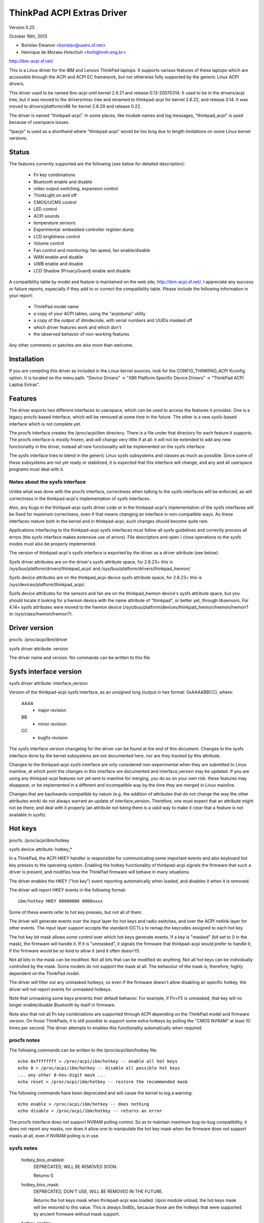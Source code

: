 ===========================
ThinkPad ACPI Extras Driver
===========================

Version 0.25

October 16th,  2013

- Borislav Deianov <borislav@users.sf.net>
- Henrique de Moraes Holschuh <hmh@hmh.eng.br>

http://ibm-acpi.sf.net/

This is a Linux driver for the IBM and Lenovo ThinkPad laptops. It
supports various features of these laptops which are accessible
through the ACPI and ACPI EC framework, but not otherwise fully
supported by the generic Linux ACPI drivers.

This driver used to be named ibm-acpi until kernel 2.6.21 and release
0.13-20070314.  It used to be in the drivers/acpi tree, but it was
moved to the drivers/misc tree and renamed to thinkpad-acpi for kernel
2.6.22, and release 0.14.  It was moved to drivers/platform/x86 for
kernel 2.6.29 and release 0.22.

The driver is named "thinkpad-acpi".  In some places, like module
names and log messages, "thinkpad_acpi" is used because of userspace
issues.

"tpacpi" is used as a shorthand where "thinkpad-acpi" would be too
long due to length limitations on some Linux kernel versions.

Status
------

The features currently supported are the following (see below for
detailed description):

	- Fn key combinations
	- Bluetooth enable and disable
	- video output switching, expansion control
	- ThinkLight on and off
	- CMOS/UCMS control
	- LED control
	- ACPI sounds
	- temperature sensors
	- Experimental: embedded controller register dump
	- LCD brightness control
	- Volume control
	- Fan control and monitoring: fan speed, fan enable/disable
	- WAN enable and disable
	- UWB enable and disable
	- LCD Shadow (PrivacyGuard) enable and disable

A compatibility table by model and feature is maintained on the web
site, http://ibm-acpi.sf.net/. I appreciate any success or failure
reports, especially if they add to or correct the compatibility table.
Please include the following information in your report:

	- ThinkPad model name
	- a copy of your ACPI tables, using the "acpidump" utility
	- a copy of the output of dmidecode, with serial numbers
	  and UUIDs masked off
	- which driver features work and which don't
	- the observed behavior of non-working features

Any other comments or patches are also more than welcome.


Installation
------------

If you are compiling this driver as included in the Linux kernel
sources, look for the CONFIG_THINKPAD_ACPI Kconfig option.
It is located on the menu path: "Device Drivers" -> "X86 Platform
Specific Device Drivers" -> "ThinkPad ACPI Laptop Extras".


Features
--------

The driver exports two different interfaces to userspace, which can be
used to access the features it provides.  One is a legacy procfs-based
interface, which will be removed at some time in the future.  The other
is a new sysfs-based interface which is not complete yet.

The procfs interface creates the /proc/acpi/ibm directory.  There is a
file under that directory for each feature it supports.  The procfs
interface is mostly frozen, and will change very little if at all: it
will not be extended to add any new functionality in the driver, instead
all new functionality will be implemented on the sysfs interface.

The sysfs interface tries to blend in the generic Linux sysfs subsystems
and classes as much as possible.  Since some of these subsystems are not
yet ready or stabilized, it is expected that this interface will change,
and any and all userspace programs must deal with it.


Notes about the sysfs interface
^^^^^^^^^^^^^^^^^^^^^^^^^^^^^^^

Unlike what was done with the procfs interface, correctness when talking
to the sysfs interfaces will be enforced, as will correctness in the
thinkpad-acpi's implementation of sysfs interfaces.

Also, any bugs in the thinkpad-acpi sysfs driver code or in the
thinkpad-acpi's implementation of the sysfs interfaces will be fixed for
maximum correctness, even if that means changing an interface in
non-compatible ways.  As these interfaces mature both in the kernel and
in thinkpad-acpi, such changes should become quite rare.

Applications interfacing to the thinkpad-acpi sysfs interfaces must
follow all sysfs guidelines and correctly process all errors (the sysfs
interface makes extensive use of errors).  File descriptors and open /
close operations to the sysfs inodes must also be properly implemented.

The version of thinkpad-acpi's sysfs interface is exported by the driver
as a driver attribute (see below).

Sysfs driver attributes are on the driver's sysfs attribute space,
for 2.6.23+ this is /sys/bus/platform/drivers/thinkpad_acpi/ and
/sys/bus/platform/drivers/thinkpad_hwmon/

Sysfs device attributes are on the thinkpad_acpi device sysfs attribute
space, for 2.6.23+ this is /sys/devices/platform/thinkpad_acpi/.

Sysfs device attributes for the sensors and fan are on the
thinkpad_hwmon device's sysfs attribute space, but you should locate it
looking for a hwmon device with the name attribute of "thinkpad", or
better yet, through libsensors. For 4.14+ sysfs attributes were moved to the
hwmon device (/sys/bus/platform/devices/thinkpad_hwmon/hwmon/hwmon? or
/sys/class/hwmon/hwmon?).

Driver version
--------------

procfs: /proc/acpi/ibm/driver

sysfs driver attribute: version

The driver name and version. No commands can be written to this file.


Sysfs interface version
-----------------------

sysfs driver attribute: interface_version

Version of the thinkpad-acpi sysfs interface, as an unsigned long
(output in hex format: 0xAAAABBCC), where:

	AAAA
	  - major revision
	BB
	  - minor revision
	CC
	  - bugfix revision

The sysfs interface version changelog for the driver can be found at the
end of this document.  Changes to the sysfs interface done by the kernel
subsystems are not documented here, nor are they tracked by this
attribute.

Changes to the thinkpad-acpi sysfs interface are only considered
non-experimental when they are submitted to Linux mainline, at which
point the changes in this interface are documented and interface_version
may be updated.  If you are using any thinkpad-acpi features not yet
sent to mainline for merging, you do so on your own risk: these features
may disappear, or be implemented in a different and incompatible way by
the time they are merged in Linux mainline.

Changes that are backwards-compatible by nature (e.g. the addition of
attributes that do not change the way the other attributes work) do not
always warrant an update of interface_version.  Therefore, one must
expect that an attribute might not be there, and deal with it properly
(an attribute not being there *is* a valid way to make it clear that a
feature is not available in sysfs).


Hot keys
--------

procfs: /proc/acpi/ibm/hotkey

sysfs device attribute: hotkey_*

In a ThinkPad, the ACPI HKEY handler is responsible for communicating
some important events and also keyboard hot key presses to the operating
system.  Enabling the hotkey functionality of thinkpad-acpi signals the
firmware that such a driver is present, and modifies how the ThinkPad
firmware will behave in many situations.

The driver enables the HKEY ("hot key") event reporting automatically
when loaded, and disables it when it is removed.

The driver will report HKEY events in the following format::

	ibm/hotkey HKEY 00000080 0000xxxx

Some of these events refer to hot key presses, but not all of them.

The driver will generate events over the input layer for hot keys and
radio switches, and over the ACPI netlink layer for other events.  The
input layer support accepts the standard IOCTLs to remap the keycodes
assigned to each hot key.

The hot key bit mask allows some control over which hot keys generate
events.  If a key is "masked" (bit set to 0 in the mask), the firmware
will handle it.  If it is "unmasked", it signals the firmware that
thinkpad-acpi would prefer to handle it, if the firmware would be so
kind to allow it (and it often doesn't!).

Not all bits in the mask can be modified.  Not all bits that can be
modified do anything.  Not all hot keys can be individually controlled
by the mask.  Some models do not support the mask at all.  The behaviour
of the mask is, therefore, highly dependent on the ThinkPad model.

The driver will filter out any unmasked hotkeys, so even if the firmware
doesn't allow disabling an specific hotkey, the driver will not report
events for unmasked hotkeys.

Note that unmasking some keys prevents their default behavior.  For
example, if Fn+F5 is unmasked, that key will no longer enable/disable
Bluetooth by itself in firmware.

Note also that not all Fn key combinations are supported through ACPI
depending on the ThinkPad model and firmware version.  On those
ThinkPads, it is still possible to support some extra hotkeys by
polling the "CMOS NVRAM" at least 10 times per second.  The driver
attempts to enables this functionality automatically when required.

procfs notes
^^^^^^^^^^^^

The following commands can be written to the /proc/acpi/ibm/hotkey file::

	echo 0xffffffff > /proc/acpi/ibm/hotkey -- enable all hot keys
	echo 0 > /proc/acpi/ibm/hotkey -- disable all possible hot keys
	... any other 8-hex-digit mask ...
	echo reset > /proc/acpi/ibm/hotkey -- restore the recommended mask

The following commands have been deprecated and will cause the kernel
to log a warning::

	echo enable > /proc/acpi/ibm/hotkey -- does nothing
	echo disable > /proc/acpi/ibm/hotkey -- returns an error

The procfs interface does not support NVRAM polling control.  So as to
maintain maximum bug-to-bug compatibility, it does not report any masks,
nor does it allow one to manipulate the hot key mask when the firmware
does not support masks at all, even if NVRAM polling is in use.

sysfs notes
^^^^^^^^^^^

	hotkey_bios_enabled:
		DEPRECATED, WILL BE REMOVED SOON.

		Returns 0.

	hotkey_bios_mask:
		DEPRECATED, DON'T USE, WILL BE REMOVED IN THE FUTURE.

		Returns the hot keys mask when thinkpad-acpi was loaded.
		Upon module unload, the hot keys mask will be restored
		to this value.   This is always 0x80c, because those are
		the hotkeys that were supported by ancient firmware
		without mask support.

	hotkey_enable:
		DEPRECATED, WILL BE REMOVED SOON.

		0: returns -EPERM
		1: does nothing

	hotkey_mask:
		bit mask to enable reporting (and depending on
		the firmware, ACPI event generation) for each hot key
		(see above).  Returns the current status of the hot keys
		mask, and allows one to modify it.

	hotkey_all_mask:
		bit mask that should enable event reporting for all
		supported hot keys, when echoed to hotkey_mask above.
		Unless you know which events need to be handled
		passively (because the firmware *will* handle them
		anyway), do *not* use hotkey_all_mask.  Use
		hotkey_recommended_mask, instead. You have been warned.

	hotkey_recommended_mask:
		bit mask that should enable event reporting for all
		supported hot keys, except those which are always
		handled by the firmware anyway.  Echo it to
		hotkey_mask above, to use.  This is the default mask
		used by the driver.

	hotkey_source_mask:
		bit mask that selects which hot keys will the driver
		poll the NVRAM for.  This is auto-detected by the driver
		based on the capabilities reported by the ACPI firmware,
		but it can be overridden at runtime.

		Hot keys whose bits are set in hotkey_source_mask are
		polled for in NVRAM, and reported as hotkey events if
		enabled in hotkey_mask.  Only a few hot keys are
		available through CMOS NVRAM polling.

		Warning: when in NVRAM mode, the volume up/down/mute
		keys are synthesized according to changes in the mixer,
		which uses a single volume up or volume down hotkey
		press to unmute, as per the ThinkPad volume mixer user
		interface.  When in ACPI event mode, volume up/down/mute
		events are reported by the firmware and can behave
		differently (and that behaviour changes with firmware
		version -- not just with firmware models -- as well as
		OSI(Linux) state).

	hotkey_poll_freq:
		frequency in Hz for hot key polling. It must be between
		0 and 25 Hz.  Polling is only carried out when strictly
		needed.

		Setting hotkey_poll_freq to zero disables polling, and
		will cause hot key presses that require NVRAM polling
		to never be reported.

		Setting hotkey_poll_freq too low may cause repeated
		pressings of the same hot key to be misreported as a
		single key press, or to not even be detected at all.
		The recommended polling frequency is 10Hz.

	hotkey_radio_sw:
		If the ThinkPad has a hardware radio switch, this
		attribute will read 0 if the switch is in the "radios
		disabled" position, and 1 if the switch is in the
		"radios enabled" position.

		This attribute has poll()/select() support.

	hotkey_tablet_mode:
		If the ThinkPad has tablet capabilities, this attribute
		will read 0 if the ThinkPad is in normal mode, and
		1 if the ThinkPad is in tablet mode.

		This attribute has poll()/select() support.

	wakeup_reason:
		Set to 1 if the system is waking up because the user
		requested a bay ejection.  Set to 2 if the system is
		waking up because the user requested the system to
		undock.  Set to zero for normal wake-ups or wake-ups
		due to unknown reasons.

		This attribute has poll()/select() support.

	wakeup_hotunplug_complete:
		Set to 1 if the system was waken up because of an
		undock or bay ejection request, and that request
		was successfully completed.  At this point, it might
		be useful to send the system back to sleep, at the
		user's choice.  Refer to HKEY events 0x4003 and
		0x3003, below.

		This attribute has poll()/select() support.

input layer notes
^^^^^^^^^^^^^^^^^

A Hot key is mapped to a single input layer EV_KEY event, possibly
followed by an EV_MSC MSC_SCAN event that shall contain that key's scan
code.  An EV_SYN event will always be generated to mark the end of the
event block.

Do not use the EV_MSC MSC_SCAN events to process keys.  They are to be
used as a helper to remap keys, only.  They are particularly useful when
remapping KEY_UNKNOWN keys.

The events are available in an input device, with the following id:

	==============  ==============================
	Bus		BUS_HOST
	vendor		0x1014 (PCI_VENDOR_ID_IBM)  or
			0x17aa (PCI_VENDOR_ID_LENOVO)
	product		0x5054 ("TP")
	version		0x4101
	==============  ==============================

The version will have its LSB incremented if the keymap changes in a
backwards-compatible way.  The MSB shall always be 0x41 for this input
device.  If the MSB is not 0x41, do not use the device as described in
this section, as it is either something else (e.g. another input device
exported by a thinkpad driver, such as HDAPS) or its functionality has
been changed in a non-backwards compatible way.

Adding other event types for other functionalities shall be considered a
backwards-compatible change for this input device.

Thinkpad-acpi Hot Key event map (version 0x4101):

=======	=======	==============	==============================================
ACPI	Scan
event	code	Key		Notes
=======	=======	==============	==============================================
0x1001	0x00	FN+F1		-

0x1002	0x01	FN+F2		IBM: battery (rare)
				Lenovo: Screen lock

0x1003	0x02	FN+F3		Many IBM models always report
				this hot key, even with hot keys
				disabled or with Fn+F3 masked
				off
				IBM: screen lock, often turns
				off the ThinkLight as side-effect
				Lenovo: battery

0x1004	0x03	FN+F4		Sleep button (ACPI sleep button
				semantics, i.e. sleep-to-RAM).
				It always generates some kind
				of event, either the hot key
				event or an ACPI sleep button
				event. The firmware may
				refuse to generate further FN+F4
				key presses until a S3 or S4 ACPI
				sleep cycle is performed or some
				time passes.

0x1005	0x04	FN+F5		Radio.  Enables/disables
				the internal Bluetooth hardware
				and W-WAN card if left in control
				of the firmware.  Does not affect
				the WLAN card.
				Should be used to turn on/off all
				radios (Bluetooth+W-WAN+WLAN),
				really.

0x1006	0x05	FN+F6		-

0x1007	0x06	FN+F7		Video output cycle.
				Do you feel lucky today?

0x1008	0x07	FN+F8		IBM: toggle screen expand
				Lenovo: configure UltraNav,
				or toggle screen expand

0x1009	0x08	FN+F9		-

...	...	...		...

0x100B	0x0A	FN+F11		-

0x100C	0x0B	FN+F12		Sleep to disk.  You are always
				supposed to handle it yourself,
				either through the ACPI event,
				or through a hotkey event.
				The firmware may refuse to
				generate further FN+F12 key
				press events until a S3 or S4
				ACPI sleep cycle is performed,
				or some time passes.

0x100D	0x0C	FN+BACKSPACE	-
0x100E	0x0D	FN+INSERT	-
0x100F	0x0E	FN+DELETE	-

0x1010	0x0F	FN+HOME		Brightness up.  This key is
				always handled by the firmware
				in IBM ThinkPads, even when
				unmasked.  Just leave it alone.
				For Lenovo ThinkPads with a new
				BIOS, it has to be handled either
				by the ACPI OSI, or by userspace.
				The driver does the right thing,
				never mess with this.
0x1011	0x10	FN+END		Brightness down.  See brightness
				up for details.

0x1012	0x11	FN+PGUP		ThinkLight toggle.  This key is
				always handled by the firmware,
				even when unmasked.

0x1013	0x12	FN+PGDOWN	-

0x1014	0x13	FN+SPACE	Zoom key

0x1015	0x14	VOLUME UP	Internal mixer volume up. This
				key is always handled by the
				firmware, even when unmasked.
				NOTE: Lenovo seems to be changing
				this.
0x1016	0x15	VOLUME DOWN	Internal mixer volume up. This
				key is always handled by the
				firmware, even when unmasked.
				NOTE: Lenovo seems to be changing
				this.
0x1017	0x16	MUTE		Mute internal mixer. This
				key is always handled by the
				firmware, even when unmasked.

0x1018	0x17	THINKPAD	ThinkPad/Access IBM/Lenovo key

0x1019	0x18	unknown

...	...	...

0x1020	0x1F	unknown
=======	=======	==============	==============================================

The ThinkPad firmware does not allow one to differentiate when most hot
keys are pressed or released (either that, or we don't know how to, yet).
For these keys, the driver generates a set of events for a key press and
immediately issues the same set of events for a key release.  It is
unknown by the driver if the ThinkPad firmware triggered these events on
hot key press or release, but the firmware will do it for either one, not
both.

If a key is mapped to KEY_RESERVED, it generates no input events at all.
If a key is mapped to KEY_UNKNOWN, it generates an input event that
includes an scan code.  If a key is mapped to anything else, it will
generate input device EV_KEY events.

In addition to the EV_KEY events, thinkpad-acpi may also issue EV_SW
events for switches:

==============	==============================================
SW_RFKILL_ALL	T60 and later hardware rfkill rocker switch
SW_TABLET_MODE	Tablet ThinkPads HKEY events 0x5009 and 0x500A
==============	==============================================

Non hotkey ACPI HKEY event map
------------------------------

Events that are never propagated by the driver:

======		==================================================
0x2304		System is waking up from suspend to undock
0x2305		System is waking up from suspend to eject bay
0x2404		System is waking up from hibernation to undock
0x2405		System is waking up from hibernation to eject bay
0x5001		Lid closed
0x5002		Lid opened
0x5009		Tablet swivel: switched to tablet mode
0x500A		Tablet swivel: switched to normal mode
0x5010		Brightness level changed/control event
0x6000		KEYBOARD: Numlock key pressed
0x6005		KEYBOARD: Fn key pressed (TO BE VERIFIED)
0x7000		Radio Switch may have changed state
======		==================================================


Events that are propagated by the driver to userspace:

======		=====================================================
0x2313		ALARM: System is waking up from suspend because
		the battery is nearly empty
0x2413		ALARM: System is waking up from hibernation because
		the battery is nearly empty
0x3003		Bay ejection (see 0x2x05) complete, can sleep again
0x3006		Bay hotplug request (hint to power up SATA link when
		the optical drive tray is ejected)
0x4003		Undocked (see 0x2x04), can sleep again
0x4010		Docked into hotplug port replicator (non-ACPI dock)
0x4011		Undocked from hotplug port replicator (non-ACPI dock)
0x500B		Tablet pen inserted into its storage bay
0x500C		Tablet pen removed from its storage bay
0x6011		ALARM: battery is too hot
0x6012		ALARM: battery is extremely hot
0x6021		ALARM: a sensor is too hot
0x6022		ALARM: a sensor is extremely hot
0x6030		System thermal table changed
0x6032		Thermal Control command set completion  (DYTC, Windows)
0x6040		Nvidia Optimus/AC adapter related (TO BE VERIFIED)
0x60C0		X1 Yoga 2016, Tablet mode status changed
0x60F0		Thermal Transformation changed (GMTS, Windows)
======		=====================================================

Battery nearly empty alarms are a last resort attempt to get the
operating system to hibernate or shutdown cleanly (0x2313), or shutdown
cleanly (0x2413) before power is lost.  They must be acted upon, as the
wake up caused by the firmware will have negated most safety nets...

When any of the "too hot" alarms happen, according to Lenovo the user
should suspend or hibernate the laptop (and in the case of battery
alarms, unplug the AC adapter) to let it cool down.  These alarms do
signal that something is wrong, they should never happen on normal
operating conditions.

The "extremely hot" alarms are emergencies.  According to Lenovo, the
operating system is to force either an immediate suspend or hibernate
cycle, or a system shutdown.  Obviously, something is very wrong if this
happens.


Brightness hotkey notes
^^^^^^^^^^^^^^^^^^^^^^^

Don't mess with the brightness hotkeys in a Thinkpad.  If you want
notifications for OSD, use the sysfs backlight class event support.

The driver will issue KEY_BRIGHTNESS_UP and KEY_BRIGHTNESS_DOWN events
automatically for the cases were userspace has to do something to
implement brightness changes.  When you override these events, you will
either fail to handle properly the ThinkPads that require explicit
action to change backlight brightness, or the ThinkPads that require
that no action be taken to work properly.


Bluetooth
---------

procfs: /proc/acpi/ibm/bluetooth

sysfs device attribute: bluetooth_enable (deprecated)

sysfs rfkill class: switch "tpacpi_bluetooth_sw"

This feature shows the presence and current state of a ThinkPad
Bluetooth device in the internal ThinkPad CDC slot.

If the ThinkPad supports it, the Bluetooth state is stored in NVRAM,
so it is kept across reboots and power-off.

Procfs notes
^^^^^^^^^^^^

If Bluetooth is installed, the following commands can be used::

	echo enable > /proc/acpi/ibm/bluetooth
	echo disable > /proc/acpi/ibm/bluetooth

Sysfs notes
^^^^^^^^^^^

	If the Bluetooth CDC card is installed, it can be enabled /
	disabled through the "bluetooth_enable" thinkpad-acpi device
	attribute, and its current status can also be queried.

	enable:

		- 0: disables Bluetooth / Bluetooth is disabled
		- 1: enables Bluetooth / Bluetooth is enabled.

	Note: this interface has been superseded by the	generic rfkill
	class.  It has been deprecated, and it will be removed in year
	2010.

	rfkill controller switch "tpacpi_bluetooth_sw": refer to
	Documentation/driver-api/rfkill.rst for details.


Video output control -- /proc/acpi/ibm/video
--------------------------------------------

This feature allows control over the devices used for video output -
LCD, CRT or DVI (if available). The following commands are available::

	echo lcd_enable > /proc/acpi/ibm/video
	echo lcd_disable > /proc/acpi/ibm/video
	echo crt_enable > /proc/acpi/ibm/video
	echo crt_disable > /proc/acpi/ibm/video
	echo dvi_enable > /proc/acpi/ibm/video
	echo dvi_disable > /proc/acpi/ibm/video
	echo auto_enable > /proc/acpi/ibm/video
	echo auto_disable > /proc/acpi/ibm/video
	echo expand_toggle > /proc/acpi/ibm/video
	echo video_switch > /proc/acpi/ibm/video

NOTE:
  Access to this feature is restricted to processes owning the
  CAP_SYS_ADMIN capability for safety reasons, as it can interact badly
  enough with some versions of X.org to crash it.

Each video output device can be enabled or disabled individually.
Reading /proc/acpi/ibm/video shows the status of each device.

Automatic video switching can be enabled or disabled.  When automatic
video switching is enabled, certain events (e.g. opening the lid,
docking or undocking) cause the video output device to change
automatically. While this can be useful, it also causes flickering
and, on the X40, video corruption. By disabling automatic switching,
the flickering or video corruption can be avoided.

The video_switch command cycles through the available video outputs
(it simulates the behavior of Fn-F7).

Video expansion can be toggled through this feature. This controls
whether the display is expanded to fill the entire LCD screen when a
mode with less than full resolution is used. Note that the current
video expansion status cannot be determined through this feature.

Note that on many models (particularly those using Radeon graphics
chips) the X driver configures the video card in a way which prevents
Fn-F7 from working. This also disables the video output switching
features of this driver, as it uses the same ACPI methods as
Fn-F7. Video switching on the console should still work.

UPDATE: refer to https://bugs.freedesktop.org/show_bug.cgi?id=2000


ThinkLight control
------------------

procfs: /proc/acpi/ibm/light

sysfs attributes: as per LED class, for the "tpacpi::thinklight" LED

procfs notes
^^^^^^^^^^^^

The ThinkLight status can be read and set through the procfs interface.  A
few models which do not make the status available will show the ThinkLight
status as "unknown". The available commands are::

	echo on  > /proc/acpi/ibm/light
	echo off > /proc/acpi/ibm/light

sysfs notes
^^^^^^^^^^^

The ThinkLight sysfs interface is documented by the LED class
documentation, in Documentation/leds/leds-class.rst.  The ThinkLight LED name
is "tpacpi::thinklight".

Due to limitations in the sysfs LED class, if the status of the ThinkLight
cannot be read or if it is unknown, thinkpad-acpi will report it as "off".
It is impossible to know if the status returned through sysfs is valid.


CMOS/UCMS control
-----------------

procfs: /proc/acpi/ibm/cmos

sysfs device attribute: cmos_command

This feature is mostly used internally by the ACPI firmware to keep the legacy
CMOS NVRAM bits in sync with the current machine state, and to record this
state so that the ThinkPad will retain such settings across reboots.

Some of these commands actually perform actions in some ThinkPad models, but
this is expected to disappear more and more in newer models.  As an example, in
a T43 and in a X40, commands 12 and 13 still control the ThinkLight state for
real, but commands 0 to 2 don't control the mixer anymore (they have been
phased out) and just update the NVRAM.

The range of valid cmos command numbers is 0 to 21, but not all have an
effect and the behavior varies from model to model.  Here is the behavior
on the X40 (tpb is the ThinkPad Buttons utility):

	- 0 - Related to "Volume down" key press
	- 1 - Related to "Volume up" key press
	- 2 - Related to "Mute on" key press
	- 3 - Related to "Access IBM" key press
	- 4 - Related to "LCD brightness up" key press
	- 5 - Related to "LCD brightness down" key press
	- 11 - Related to "toggle screen expansion" key press/function
	- 12 - Related to "ThinkLight on"
	- 13 - Related to "ThinkLight off"
	- 14 - Related to "ThinkLight" key press (toggle ThinkLight)

The cmos command interface is prone to firmware split-brain problems, as
in newer ThinkPads it is just a compatibility layer.  Do not use it, it is
exported just as a debug tool.


LED control
-----------

procfs: /proc/acpi/ibm/led
sysfs attributes: as per LED class, see below for names

Some of the LED indicators can be controlled through this feature.  On
some older ThinkPad models, it is possible to query the status of the
LED indicators as well.  Newer ThinkPads cannot query the real status
of the LED indicators.

Because misuse of the LEDs could induce an unaware user to perform
dangerous actions (like undocking or ejecting a bay device while the
buses are still active), or mask an important alarm (such as a nearly
empty battery, or a broken battery), access to most LEDs is
restricted.

Unrestricted access to all LEDs requires that thinkpad-acpi be
compiled with the CONFIG_THINKPAD_ACPI_UNSAFE_LEDS option enabled.
Distributions must never enable this option.  Individual users that
are aware of the consequences are welcome to enabling it.

Audio mute and microphone mute LEDs are supported, but currently not
visible to userspace. They are used by the snd-hda-intel audio driver.

procfs notes
^^^^^^^^^^^^

The available commands are::

	echo '<LED number> on' >/proc/acpi/ibm/led
	echo '<LED number> off' >/proc/acpi/ibm/led
	echo '<LED number> blink' >/proc/acpi/ibm/led

The <LED number> range is 0 to 15. The set of LEDs that can be
controlled varies from model to model. Here is the common ThinkPad
mapping:

	- 0 - power
	- 1 - battery (orange)
	- 2 - battery (green)
	- 3 - UltraBase/dock
	- 4 - UltraBay
	- 5 - UltraBase battery slot
	- 6 - (unknown)
	- 7 - standby
	- 8 - dock status 1
	- 9 - dock status 2
	- 10, 11 - (unknown)
	- 12 - thinkvantage
	- 13, 14, 15 - (unknown)

All of the above can be turned on and off and can be made to blink.

sysfs notes
^^^^^^^^^^^

The ThinkPad LED sysfs interface is described in detail by the LED class
documentation, in Documentation/leds/leds-class.rst.

The LEDs are named (in LED ID order, from 0 to 12):
"tpacpi::power", "tpacpi:orange:batt", "tpacpi:green:batt",
"tpacpi::dock_active", "tpacpi::bay_active", "tpacpi::dock_batt",
"tpacpi::unknown_led", "tpacpi::standby", "tpacpi::dock_status1",
"tpacpi::dock_status2", "tpacpi::unknown_led2", "tpacpi::unknown_led3",
"tpacpi::thinkvantage".

Due to limitations in the sysfs LED class, if the status of the LED
indicators cannot be read due to an error, thinkpad-acpi will report it as
a brightness of zero (same as LED off).

If the thinkpad firmware doesn't support reading the current status,
trying to read the current LED brightness will just return whatever
brightness was last written to that attribute.

These LEDs can blink using hardware acceleration.  To request that a
ThinkPad indicator LED should blink in hardware accelerated mode, use the
"timer" trigger, and leave the delay_on and delay_off parameters set to
zero (to request hardware acceleration autodetection).

LEDs that are known not to exist in a given ThinkPad model are not
made available through the sysfs interface.  If you have a dock and you
notice there are LEDs listed for your ThinkPad that do not exist (and
are not in the dock), or if you notice that there are missing LEDs,
a report to ibm-acpi-devel@lists.sourceforge.net is appreciated.


ACPI sounds -- /proc/acpi/ibm/beep
----------------------------------

The BEEP method is used internally by the ACPI firmware to provide
audible alerts in various situations. This feature allows the same
sounds to be triggered manually.

The commands are non-negative integer numbers::

	echo <number> >/proc/acpi/ibm/beep

The valid <number> range is 0 to 17. Not all numbers trigger sounds
and the sounds vary from model to model. Here is the behavior on the
X40:

	- 0 - stop a sound in progress (but use 17 to stop 16)
	- 2 - two beeps, pause, third beep ("low battery")
	- 3 - single beep
	- 4 - high, followed by low-pitched beep ("unable")
	- 5 - single beep
	- 6 - very high, followed by high-pitched beep ("AC/DC")
	- 7 - high-pitched beep
	- 9 - three short beeps
	- 10 - very long beep
	- 12 - low-pitched beep
	- 15 - three high-pitched beeps repeating constantly, stop with 0
	- 16 - one medium-pitched beep repeating constantly, stop with 17
	- 17 - stop 16


Temperature sensors
-------------------

procfs: /proc/acpi/ibm/thermal

sysfs device attributes: (hwmon "thinkpad") temp*_input

Most ThinkPads include six or more separate temperature sensors but only
expose the CPU temperature through the standard ACPI methods.  This
feature shows readings from up to eight different sensors on older
ThinkPads, and up to sixteen different sensors on newer ThinkPads.

For example, on the X40, a typical output may be:

temperatures:
	42 42 45 41 36 -128 33 -128

On the T43/p, a typical output may be:

temperatures:
	48 48 36 52 38 -128 31 -128 48 52 48 -128 -128 -128 -128 -128

The mapping of thermal sensors to physical locations varies depending on
system-board model (and thus, on ThinkPad model).

https://thinkwiki.org/wiki/Thermal_Sensors is a public wiki page that
tries to track down these locations for various models.

Most (newer?) models seem to follow this pattern:

- 1:  CPU
- 2:  (depends on model)
- 3:  (depends on model)
- 4:  GPU
- 5:  Main battery: main sensor
- 6:  Bay battery: main sensor
- 7:  Main battery: secondary sensor
- 8:  Bay battery: secondary sensor
- 9-15: (depends on model)

For the R51 (source: Thomas Gruber):

- 2:  Mini-PCI
- 3:  Internal HDD

For the T43, T43/p (source: Shmidoax/Thinkwiki.org)
https://thinkwiki.org/wiki/Thermal_Sensors#ThinkPad_T43.2C_T43p

- 2:  System board, left side (near PCMCIA slot), reported as HDAPS temp
- 3:  PCMCIA slot
- 9:  MCH (northbridge) to DRAM Bus
- 10: Clock-generator, mini-pci card and ICH (southbridge), under Mini-PCI
      card, under touchpad
- 11: Power regulator, underside of system board, below F2 key

The A31 has a very atypical layout for the thermal sensors
(source: Milos Popovic, https://thinkwiki.org/wiki/Thermal_Sensors#ThinkPad_A31)

- 1:  CPU
- 2:  Main Battery: main sensor
- 3:  Power Converter
- 4:  Bay Battery: main sensor
- 5:  MCH (northbridge)
- 6:  PCMCIA/ambient
- 7:  Main Battery: secondary sensor
- 8:  Bay Battery: secondary sensor


Procfs notes
^^^^^^^^^^^^

	Readings from sensors that are not available return -128.
	No commands can be written to this file.

Sysfs notes
^^^^^^^^^^^

	Sensors that are not available return the ENXIO error.  This
	status may change at runtime, as there are hotplug thermal
	sensors, like those inside the batteries and docks.

	thinkpad-acpi thermal sensors are reported through the hwmon
	subsystem, and follow all of the hwmon guidelines at
	Documentation/hwmon.

EXPERIMENTAL: Embedded controller register dump
-----------------------------------------------

This feature is not included in the thinkpad driver anymore.
Instead the EC can be accessed through /sys/kernel/debug/ec with
a userspace tool which can be found here:
ftp://ftp.suse.com/pub/people/trenn/sources/ec

Use it to determine the register holding the fan
speed on some models. To do that, do the following:

	- make sure the battery is fully charged
	- make sure the fan is running
	- use above mentioned tool to read out the EC

Often fan and temperature values vary between
readings. Since temperatures don't change vary fast, you can take
several quick dumps to eliminate them.

You can use a similar method to figure out the meaning of other
embedded controller registers - e.g. make sure nothing else changes
except the charging or discharging battery to determine which
registers contain the current battery capacity, etc. If you experiment
with this, do send me your results (including some complete dumps with
a description of the conditions when they were taken.)


LCD brightness control
----------------------

procfs: /proc/acpi/ibm/brightness

sysfs backlight device "thinkpad_screen"

This feature allows software control of the LCD brightness on ThinkPad
models which don't have a hardware brightness slider.

It has some limitations: the LCD backlight cannot be actually turned
on or off by this interface, it just controls the backlight brightness
level.

On IBM (and some of the earlier Lenovo) ThinkPads, the backlight control
has eight brightness levels, ranging from 0 to 7.  Some of the levels
may not be distinct.  Later Lenovo models that implement the ACPI
display backlight brightness control methods have 16 levels, ranging
from 0 to 15.

For IBM ThinkPads, there are two interfaces to the firmware for direct
brightness control, EC and UCMS (or CMOS).  To select which one should be
used, use the brightness_mode module parameter: brightness_mode=1 selects
EC mode, brightness_mode=2 selects UCMS mode, brightness_mode=3 selects EC
mode with NVRAM backing (so that brightness changes are remembered across
shutdown/reboot).

The driver tries to select which interface to use from a table of
defaults for each ThinkPad model.  If it makes a wrong choice, please
report this as a bug, so that we can fix it.

Lenovo ThinkPads only support brightness_mode=2 (UCMS).

When display backlight brightness controls are available through the
standard ACPI interface, it is best to use it instead of this direct
ThinkPad-specific interface.  The driver will disable its native
backlight brightness control interface if it detects that the standard
ACPI interface is available in the ThinkPad.

If you want to use the thinkpad-acpi backlight brightness control
instead of the generic ACPI video backlight brightness control for some
reason, you should use the acpi_backlight=vendor kernel parameter.

The brightness_enable module parameter can be used to control whether
the LCD brightness control feature will be enabled when available.
brightness_enable=0 forces it to be disabled.  brightness_enable=1
forces it to be enabled when available, even if the standard ACPI
interface is also available.

Procfs notes
^^^^^^^^^^^^

The available commands are::

	echo up   >/proc/acpi/ibm/brightness
	echo down >/proc/acpi/ibm/brightness
	echo 'level <level>' >/proc/acpi/ibm/brightness

Sysfs notes
^^^^^^^^^^^

The interface is implemented through the backlight sysfs class, which is
poorly documented at this time.

Locate the thinkpad_screen device under /sys/class/backlight, and inside
it there will be the following attributes:

	max_brightness:
		Reads the maximum brightness the hardware can be set to.
		The minimum is always zero.

	actual_brightness:
		Reads what brightness the screen is set to at this instant.

	brightness:
		Writes request the driver to change brightness to the
		given value.  Reads will tell you what brightness the
		driver is trying to set the display to when "power" is set
		to zero and the display has not been dimmed by a kernel
		power management event.

	power:
		power management mode, where 0 is "display on", and 1 to 3
		will dim the display backlight to brightness level 0
		because thinkpad-acpi cannot really turn the backlight
		off.  Kernel power management events can temporarily
		increase the current power management level, i.e. they can
		dim the display.


WARNING:

    Whatever you do, do NOT ever call thinkpad-acpi backlight-level change
    interface and the ACPI-based backlight level change interface
    (available on newer BIOSes, and driven by the Linux ACPI video driver)
    at the same time.  The two will interact in bad ways, do funny things,
    and maybe reduce the life of the backlight lamps by needlessly kicking
    its level up and down at every change.


Volume control (Console Audio control)
--------------------------------------

procfs: /proc/acpi/ibm/volume

ALSA: "ThinkPad Console Audio Control", default ID: "ThinkPadEC"

NOTE: by default, the volume control interface operates in read-only
mode, as it is supposed to be used for on-screen-display purposes.
The read/write mode can be enabled through the use of the
"volume_control=1" module parameter.

NOTE: distros are urged to not enable volume_control by default, this
should be done by the local admin only.  The ThinkPad UI is for the
console audio control to be done through the volume keys only, and for
the desktop environment to just provide on-screen-display feedback.
Software volume control should be done only in the main AC97/HDA
mixer.


About the ThinkPad Console Audio control
^^^^^^^^^^^^^^^^^^^^^^^^^^^^^^^^^^^^^^^^

ThinkPads have a built-in amplifier and muting circuit that drives the
console headphone and speakers.  This circuit is after the main AC97
or HDA mixer in the audio path, and under exclusive control of the
firmware.

ThinkPads have three special hotkeys to interact with the console
audio control: volume up, volume down and mute.

It is worth noting that the normal way the mute function works (on
ThinkPads that do not have a "mute LED") is:

1. Press mute to mute.  It will *always* mute, you can press it as
   many times as you want, and the sound will remain mute.

2. Press either volume key to unmute the ThinkPad (it will _not_
   change the volume, it will just unmute).

This is a very superior design when compared to the cheap software-only
mute-toggle solution found on normal consumer laptops:  you can be
absolutely sure the ThinkPad will not make noise if you press the mute
button, no matter the previous state.

The IBM ThinkPads, and the earlier Lenovo ThinkPads have variable-gain
amplifiers driving the speakers and headphone output, and the firmware
also handles volume control for the headphone and speakers on these
ThinkPads without any help from the operating system (this volume
control stage exists after the main AC97 or HDA mixer in the audio
path).

The newer Lenovo models only have firmware mute control, and depend on
the main HDA mixer to do volume control (which is done by the operating
system).  In this case, the volume keys are filtered out for unmute
key press (there are some firmware bugs in this area) and delivered as
normal key presses to the operating system (thinkpad-acpi is not
involved).


The ThinkPad-ACPI volume control
^^^^^^^^^^^^^^^^^^^^^^^^^^^^^^^^

The preferred way to interact with the Console Audio control is the
ALSA interface.

The legacy procfs interface allows one to read the current state,
and if volume control is enabled, accepts the following commands::

	echo up   >/proc/acpi/ibm/volume
	echo down >/proc/acpi/ibm/volume
	echo mute >/proc/acpi/ibm/volume
	echo unmute >/proc/acpi/ibm/volume
	echo 'level <level>' >/proc/acpi/ibm/volume

The <level> number range is 0 to 14 although not all of them may be
distinct. To unmute the volume after the mute command, use either the
up or down command (the level command will not unmute the volume), or
the unmute command.

You can use the volume_capabilities parameter to tell the driver
whether your thinkpad has volume control or mute-only control:
volume_capabilities=1 for mixers with mute and volume control,
volume_capabilities=2 for mixers with only mute control.

If the driver misdetects the capabilities for your ThinkPad model,
please report this to ibm-acpi-devel@lists.sourceforge.net, so that we
can update the driver.

There are two strategies for volume control.  To select which one
should be used, use the volume_mode module parameter: volume_mode=1
selects EC mode, and volume_mode=3 selects EC mode with NVRAM backing
(so that volume/mute changes are remembered across shutdown/reboot).

The driver will operate in volume_mode=3 by default. If that does not
work well on your ThinkPad model, please report this to
ibm-acpi-devel@lists.sourceforge.net.

The driver supports the standard ALSA module parameters.  If the ALSA
mixer is disabled, the driver will disable all volume functionality.


Fan control and monitoring: fan speed, fan enable/disable
---------------------------------------------------------

procfs: /proc/acpi/ibm/fan

sysfs device attributes: (hwmon "thinkpad") fan1_input, pwm1, pwm1_enable, fan2_input

sysfs hwmon driver attributes: fan_watchdog

NOTE NOTE NOTE:
   fan control operations are disabled by default for
   safety reasons.  To enable them, the module parameter "fan_control=1"
   must be given to thinkpad-acpi.

This feature attempts to show the current fan speed, control mode and
other fan data that might be available.  The speed is read directly
from the hardware registers of the embedded controller.  This is known
to work on later R, T, X and Z series ThinkPads but may show a bogus
value on other models.

Some Lenovo ThinkPads support a secondary fan.  This fan cannot be
controlled separately, it shares the main fan control.

Fan levels
^^^^^^^^^^

Most ThinkPad fans work in "levels" at the firmware interface.  Level 0
stops the fan.  The higher the level, the higher the fan speed, although
adjacent levels often map to the same fan speed.  7 is the highest
level, where the fan reaches the maximum recommended speed.

Level "auto" means the EC changes the fan level according to some
internal algorithm, usually based on readings from the thermal sensors.

There is also a "full-speed" level, also known as "disengaged" level.
In this level, the EC disables the speed-locked closed-loop fan control,
and drives the fan as fast as it can go, which might exceed hardware
limits, so use this level with caution.

The fan usually ramps up or down slowly from one speed to another, and
it is normal for the EC to take several seconds to react to fan
commands.  The full-speed level may take up to two minutes to ramp up to
maximum speed, and in some ThinkPads, the tachometer readings go stale
while the EC is transitioning to the full-speed level.

WARNING WARNING WARNING: do not leave the fan disabled unless you are
monitoring all of the temperature sensor readings and you are ready to
enable it if necessary to avoid overheating.

An enabled fan in level "auto" may stop spinning if the EC decides the
ThinkPad is cool enough and doesn't need the extra airflow.  This is
normal, and the EC will spin the fan up if the various thermal readings
rise too much.

On the X40, this seems to depend on the CPU and HDD temperatures.
Specifically, the fan is turned on when either the CPU temperature
climbs to 56 degrees or the HDD temperature climbs to 46 degrees.  The
fan is turned off when the CPU temperature drops to 49 degrees and the
HDD temperature drops to 41 degrees.  These thresholds cannot
currently be controlled.

The ThinkPad's ACPI DSDT code will reprogram the fan on its own when
certain conditions are met.  It will override any fan programming done
through thinkpad-acpi.

The thinkpad-acpi kernel driver can be programmed to revert the fan
level to a safe setting if userspace does not issue one of the procfs
fan commands: "enable", "disable", "level" or "watchdog", or if there
are no writes to pwm1_enable (or to pwm1 *if and only if* pwm1_enable is
set to 1, manual mode) within a configurable amount of time of up to
120 seconds.  This functionality is called fan safety watchdog.

Note that the watchdog timer stops after it enables the fan.  It will be
rearmed again automatically (using the same interval) when one of the
above mentioned fan commands is received.  The fan watchdog is,
therefore, not suitable to protect against fan mode changes made through
means other than the "enable", "disable", and "level" procfs fan
commands, or the hwmon fan control sysfs interface.

Procfs notes
^^^^^^^^^^^^

The fan may be enabled or disabled with the following commands::

	echo enable  >/proc/acpi/ibm/fan
	echo disable >/proc/acpi/ibm/fan

Placing a fan on level 0 is the same as disabling it.  Enabling a fan
will try to place it in a safe level if it is too slow or disabled.

The fan level can be controlled with the command::

	echo 'level <level>' > /proc/acpi/ibm/fan

Where <level> is an integer from 0 to 7, or one of the words "auto" or
"full-speed" (without the quotes).  Not all ThinkPads support the "auto"
and "full-speed" levels.  The driver accepts "disengaged" as an alias for
"full-speed", and reports it as "disengaged" for backwards
compatibility.

On the X31 and X40 (and ONLY on those models), the fan speed can be
controlled to a certain degree.  Once the fan is running, it can be
forced to run faster or slower with the following command::

	echo 'speed <speed>' > /proc/acpi/ibm/fan

The sustainable range of fan speeds on the X40 appears to be from about
3700 to about 7350. Values outside this range either do not have any
effect or the fan speed eventually settles somewhere in that range.  The
fan cannot be stopped or started with this command.  This functionality
is incomplete, and not available through the sysfs interface.

To program the safety watchdog, use the "watchdog" command::

	echo 'watchdog <interval in seconds>' > /proc/acpi/ibm/fan

If you want to disable the watchdog, use 0 as the interval.

Sysfs notes
^^^^^^^^^^^

The sysfs interface follows the hwmon subsystem guidelines for the most
part, and the exception is the fan safety watchdog.

Writes to any of the sysfs attributes may return the EINVAL error if
that operation is not supported in a given ThinkPad or if the parameter
is out-of-bounds, and EPERM if it is forbidden.  They may also return
EINTR (interrupted system call), and EIO (I/O error while trying to talk
to the firmware).

Features not yet implemented by the driver return ENOSYS.

hwmon device attribute pwm1_enable:
	- 0: PWM offline (fan is set to full-speed mode)
	- 1: Manual PWM control (use pwm1 to set fan level)
	- 2: Hardware PWM control (EC "auto" mode)
	- 3: reserved (Software PWM control, not implemented yet)

	Modes 0 and 2 are not supported by all ThinkPads, and the
	driver is not always able to detect this.  If it does know a
	mode is unsupported, it will return -EINVAL.

hwmon device attribute pwm1:
	Fan level, scaled from the firmware values of 0-7 to the hwmon
	scale of 0-255.  0 means fan stopped, 255 means highest normal
	speed (level 7).

	This attribute only commands the fan if pmw1_enable is set to 1
	(manual PWM control).

hwmon device attribute fan1_input:
	Fan tachometer reading, in RPM.  May go stale on certain
	ThinkPads while the EC transitions the PWM to offline mode,
	which can take up to two minutes.  May return rubbish on older
	ThinkPads.

hwmon device attribute fan2_input:
	Fan tachometer reading, in RPM, for the secondary fan.
	Available only on some ThinkPads.  If the secondary fan is
	not installed, will always read 0.

hwmon driver attribute fan_watchdog:
	Fan safety watchdog timer interval, in seconds.  Minimum is
	1 second, maximum is 120 seconds.  0 disables the watchdog.

To stop the fan: set pwm1 to zero, and pwm1_enable to 1.

To start the fan in a safe mode: set pwm1_enable to 2.  If that fails
with EINVAL, try to set pwm1_enable to 1 and pwm1 to at least 128 (255
would be the safest choice, though).


WAN
---

procfs: /proc/acpi/ibm/wan

sysfs device attribute: wwan_enable (deprecated)

sysfs rfkill class: switch "tpacpi_wwan_sw"

This feature shows the presence and current state of the built-in
Wireless WAN device.

If the ThinkPad supports it, the WWAN state is stored in NVRAM,
so it is kept across reboots and power-off.

It was tested on a Lenovo ThinkPad X60. It should probably work on other
ThinkPad models which come with this module installed.

Procfs notes
^^^^^^^^^^^^

If the W-WAN card is installed, the following commands can be used::

	echo enable > /proc/acpi/ibm/wan
	echo disable > /proc/acpi/ibm/wan

Sysfs notes
^^^^^^^^^^^

	If the W-WAN card is installed, it can be enabled /
	disabled through the "wwan_enable" thinkpad-acpi device
	attribute, and its current status can also be queried.

	enable:
		- 0: disables WWAN card / WWAN card is disabled
		- 1: enables WWAN card / WWAN card is enabled.

	Note: this interface has been superseded by the	generic rfkill
	class.  It has been deprecated, and it will be removed in year
	2010.

	rfkill controller switch "tpacpi_wwan_sw": refer to
	Documentation/driver-api/rfkill.rst for details.


LCD Shadow control
------------------

procfs: /proc/acpi/ibm/lcdshadow

Some newer T480s and T490s ThinkPads provide a feature called
PrivacyGuard. By turning this feature on, the usable vertical and
horizontal viewing angles of the LCD can be limited (as if some privacy
screen was applied manually in front of the display).

procfs notes
^^^^^^^^^^^^

The available commands are::

	echo '0' >/proc/acpi/ibm/lcdshadow
	echo '1' >/proc/acpi/ibm/lcdshadow

The first command ensures the best viewing angle and the latter one turns
on the feature, restricting the viewing angles.


EXPERIMENTAL: UWB
-----------------

This feature is considered EXPERIMENTAL because it has not been extensively
tested and validated in various ThinkPad models yet.  The feature may not
work as expected. USE WITH CAUTION! To use this feature, you need to supply
the experimental=1 parameter when loading the module.

sysfs rfkill class: switch "tpacpi_uwb_sw"

This feature exports an rfkill controller for the UWB device, if one is
present and enabled in the BIOS.

Sysfs notes
^^^^^^^^^^^

	rfkill controller switch "tpacpi_uwb_sw": refer to
	Documentation/driver-api/rfkill.rst for details.

Adaptive keyboard
-----------------

sysfs device attribute: adaptive_kbd_mode

This sysfs attribute controls the keyboard "face" that will be shown on the
Lenovo X1 Carbon 2nd gen (2014)'s adaptive keyboard. The value can be read
and set.

- 1 = Home mode
- 2 = Web-browser mode
- 3 = Web-conference mode
- 4 = Function mode
- 5 = Layflat mode

For more details about which buttons will appear depending on the mode, please
review the laptop's user guide:
https://www.lenovo.com/shop/americas/content/user_guides/x1carbon_2_ug_en.pdf

Multiple Commands, Module Parameters
------------------------------------

Multiple commands can be written to the proc files in one shot by
separating them with commas, for example::

	echo enable,0xffff > /proc/acpi/ibm/hotkey
	echo lcd_disable,crt_enable > /proc/acpi/ibm/video

Commands can also be specified when loading the thinkpad-acpi module,
for example::

	modprobe thinkpad_acpi hotkey=enable,0xffff video=auto_disable


Enabling debugging output
-------------------------

The module takes a debug parameter which can be used to selectively
enable various classes of debugging output, for example::

	 modprobe thinkpad_acpi debug=0xffff

will enable all debugging output classes.  It takes a bitmask, so
to enable more than one output class, just add their values.

	=============		======================================
	Debug bitmask		Description
	=============		======================================
	0x8000			Disclose PID of userspace programs
				accessing some functions of the driver
	0x0001			Initialization and probing
	0x0002			Removal
	0x0004			RF Transmitter control (RFKILL)
				(bluetooth, WWAN, UWB...)
	0x0008			HKEY event interface, hotkeys
	0x0010			Fan control
	0x0020			Backlight brightness
	0x0040			Audio mixer/volume control
	=============		======================================

There is also a kernel build option to enable more debugging
information, which may be necessary to debug driver problems.

The level of debugging information output by the driver can be changed
at runtime through sysfs, using the driver attribute debug_level.  The
attribute takes the same bitmask as the debug module parameter above.


Force loading of module
-----------------------

If thinkpad-acpi refuses to detect your ThinkPad, you can try to specify
the module parameter force_load=1.  Regardless of whether this works or
not, please contact ibm-acpi-devel@lists.sourceforge.net with a report.


Sysfs interface changelog
^^^^^^^^^^^^^^^^^^^^^^^^^

=========	===============================================================
0x000100:	Initial sysfs support, as a single platform driver and
		device.
0x000200:	Hot key support for 32 hot keys, and radio slider switch
		support.
0x010000:	Hot keys are now handled by default over the input
		layer, the radio switch generates input event EV_RADIO,
		and the driver enables hot key handling by default in
		the firmware.

0x020000:	ABI fix: added a separate hwmon platform device and
		driver, which must be located by name (thinkpad)
		and the hwmon class for libsensors4 (lm-sensors 3)
		compatibility.  Moved all hwmon attributes to this
		new platform device.

0x020100:	Marker for thinkpad-acpi with hot key NVRAM polling
		support.  If you must, use it to know you should not
		start a userspace NVRAM poller (allows to detect when
		NVRAM is compiled out by the user because it is
		unneeded/undesired in the first place).
0x020101:	Marker for thinkpad-acpi with hot key NVRAM polling
		and proper hotkey_mask semantics (version 8 of the
		NVRAM polling patch).  Some development snapshots of
		0.18 had an earlier version that did strange things
		to hotkey_mask.

0x020200:	Add poll()/select() support to the following attributes:
		hotkey_radio_sw, wakeup_hotunplug_complete, wakeup_reason

0x020300:	hotkey enable/disable support removed, attributes
		hotkey_bios_enabled and hotkey_enable deprecated and
		marked for removal.

0x020400:	Marker for 16 LEDs support.  Also, LEDs that are known
		to not exist in a given model are not registered with
		the LED sysfs class anymore.

0x020500:	Updated hotkey driver, hotkey_mask is always available
		and it is always able to disable hot keys.  Very old
		thinkpads are properly supported.  hotkey_bios_mask
		is deprecated and marked for removal.

0x020600:	Marker for backlight change event support.

0x020700:	Support for mute-only mixers.
		Volume control in read-only mode by default.
		Marker for ALSA mixer support.

0x030000:	Thermal and fan sysfs attributes were moved to the hwmon
		device instead of being attached to the backing platform
		device.
=========	===============================================================
